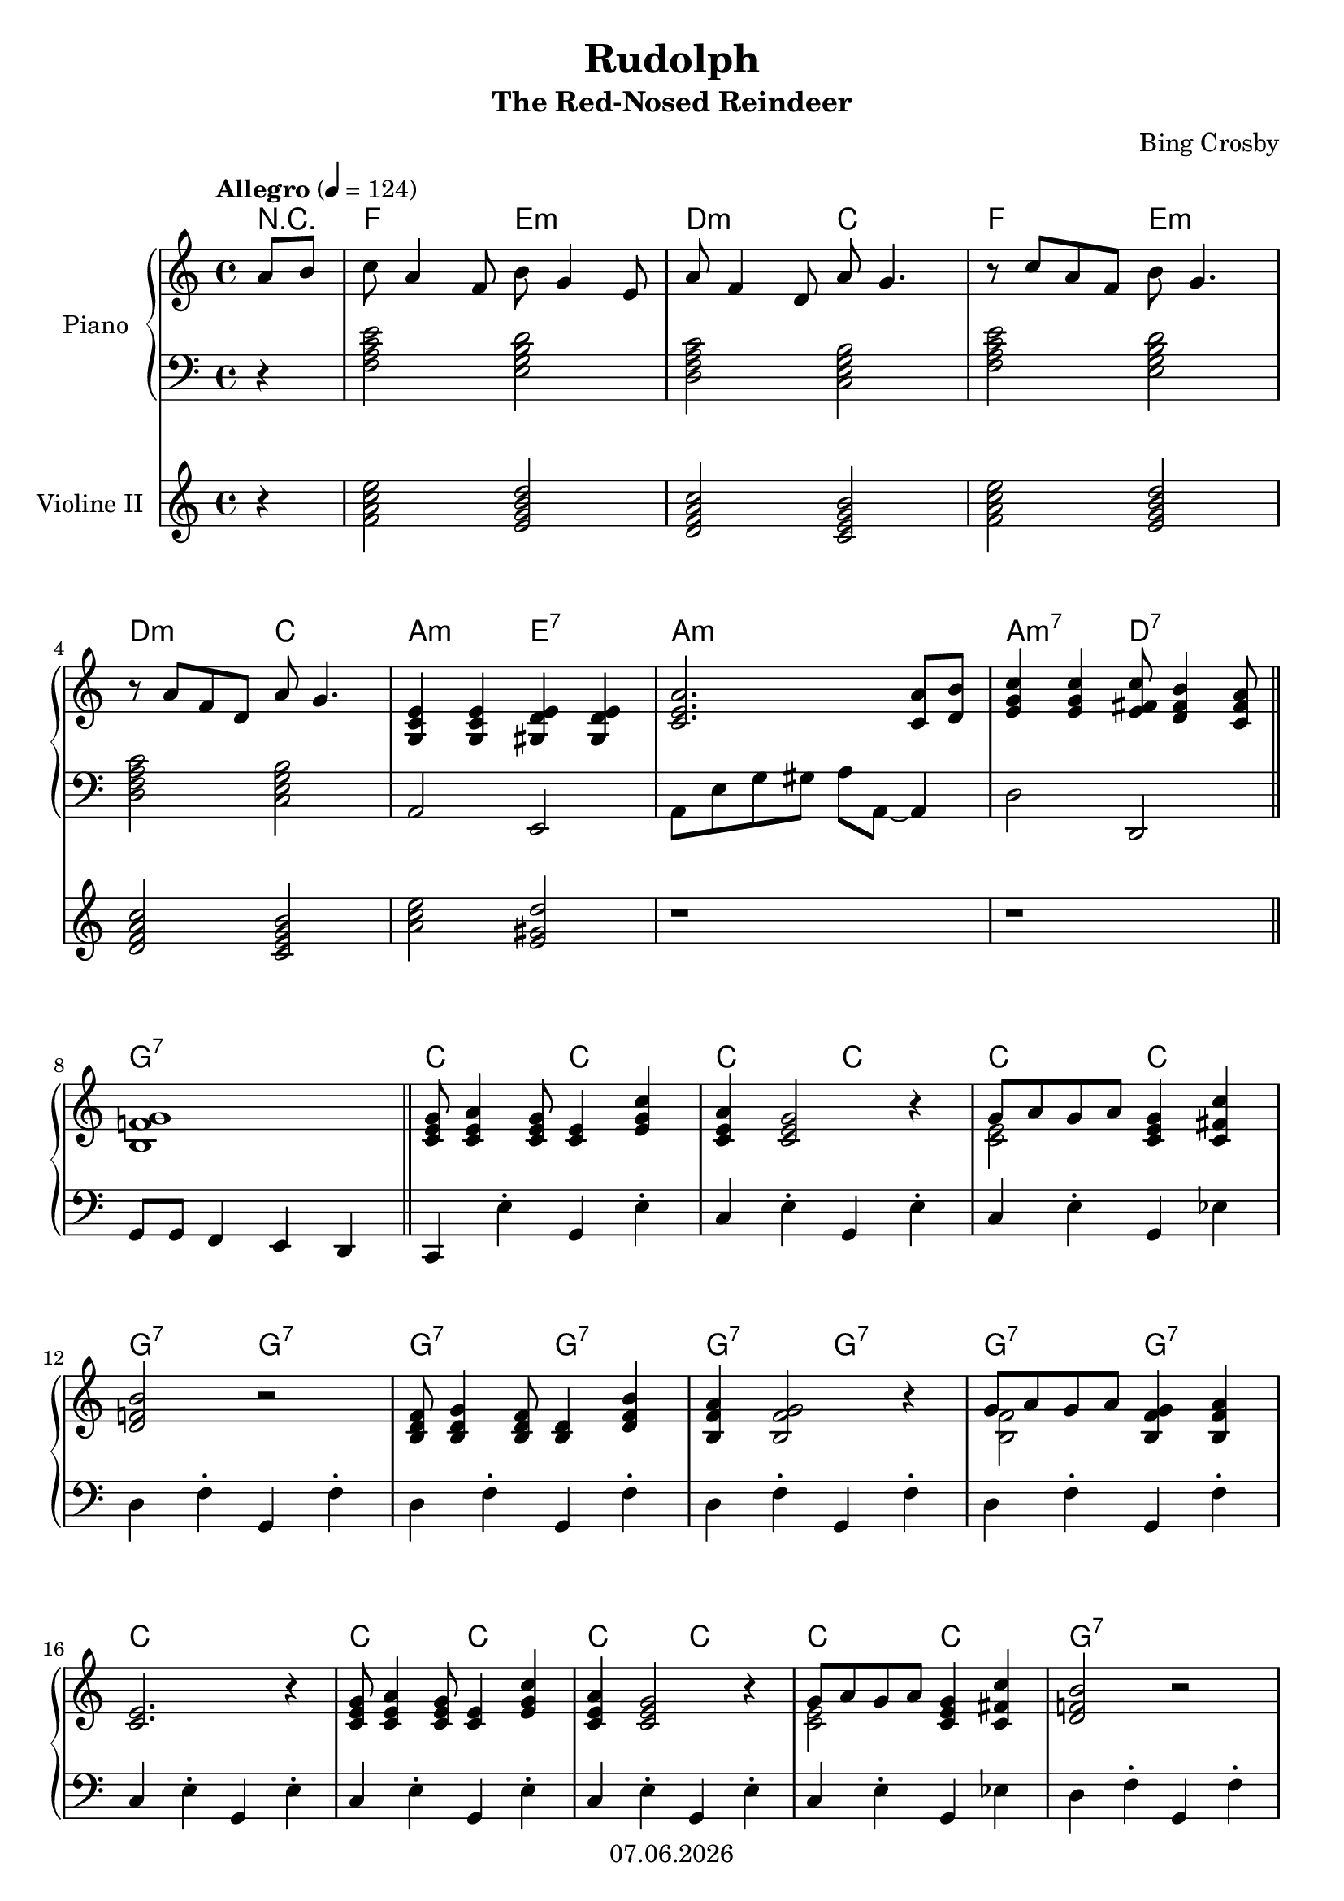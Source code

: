 % Based on template "Ensemble Sheet" v1.3

\version "2.18.2"

%#(set-default-paper-size "a4")
%#(set-global-staff-size 16)

\header {
  title = "Rudolph"
  subtitle = "The Red-Nosed Reindeer"
  composer = "Bing Crosby"
  opus = ""
  copyright = #(strftime "%d.%m.%Y" (localtime (current-time)))
  tagline = \markup { \composer - \title \subtitle }
}

globalSettings= {
  \key c \major
  \time 4/4
  \tempo Allegro 4=124
  \partial 4
  \mergeDifferentlyHeadedOn 
  \mergeDifferentlyDottedOn
}

violinIVoiceI = \relative c' { \voiceOne  s1 | s1 | s1 | s1 | s1 | s1 | \bar "|." }
violinIVoiceII = \relative c' { \voiceTwo s1 | s1 | s1 | s1 | s1 | s1 | \bar "|." }
violinIVoiceIII = \relative c' { \voiceThree s1 | s1 | s1 | s1 | s1 | s1 | \bar "|." }
violinIVoiceIV = \relative c' { \voiceFour s1 | s1 | s1 | s1 | s1 | s1 | \bar "|." }

celloVoiceI = \relative c' { \voiceOne s1 | s1 | s1 | s1 | s1 | s1 | \bar "|." }
celloVoiceII = \relative c' { \voiceTwo s1 | s1 | s1 | s1 | s1 | s1 | \bar "|." }

pianoTrebleVoiceI = \relative c'' { %\voiceOne 
  a8 b |
  c a4 f8 b g4 e8 |
  a8 f4 d8 a' g4. |
  r8 c a f b g4. | \break
  %4
  r8 a f d a' g4. |
  <g, c e>4 <g c e> <gis d' e> <gis d' e> |
  <c e a>2. <c a'>8 <d b'> |
  <e g c>4 <e g c> <e fis c'>8 <d fis b>4 <c fis a>8 | \break
  %8
  <b f'! g>1 | \bar "||"
  <c e g>8 <c e a>4 <c e g>8 <c e>4 <e g c> |
  <c e a>4 <c e g>2 r4 |
  << {g'8 a g a <c, e g>4 <c fis c'> } \\ { <c e>2 s2 } >> | \break
  %12
  <d f! b>2 r |
  <b d f>8 <b d g>4 <b d f>8 <b d>4 <d f b> |
  <b f' a>4 <b f' g>2 r4 |
  << {g'8 a g a <b, f' g>4 <b f' a> } \\ { <b f'>2 s2 } >> | \break
  %16
  <c e>2. r4 |
  <c e g>8 <c e a>4 <c e g>8 <c e>4 <e g c> |
  <c e a>4 <c e g>2 r4 |
  << {g'8 a g a <c, e g>4 <c fis c'> } \\ { <c e>2 s2 } >> |
  <d f! b>2 r | \break
  %21
  <b d f>8 <b d g>4 <b d f>8 <b d>4 <d f b> |
  <b f' a>4 <b f' g>2 r4 |
  << {g'8 a g a <d, f g>4 <f g d'> } \\ { <d f>2 s2 } >> | 
  <e g a c>2. r4 | \break
  %25
  \repeat volta 2 {
    << {a4 a c a} \\ {r4 <c, f> r <c f>} >> |
    << {g'4 e g r} \\ {r4 c,  r <c e>} >> |
    << {f4 a g f} \\ {r4 <c f> r <b d>} >> |
    << {e2 r} \\ {r4 <g, c>2 <g bes>4} >> | \break
    %29
    << { d'4 e g a } \\ { <g, b!>2 <b d> } >> |
    << {b'4 b b2} \\ {r4 <d, f> <d f>2 } >> |
    << {c'4 c b a} \\ {<e g>2 <c fis>} >> |
    <b d g>4 f'!8 <b, d>~ <b d>2 | \bar "||" \break
    %33
    <c e g>8 <c e a>4 <c e g>8 <c e>4 <e g c> |
    <c e a>4 <c e g>2 r4 |
    << {g'8 a g a <c, e g>4 <c fis c'> } \\ { <c e>2 s2 } >> |
    <d f! b>2 r | \break
    %37
    <b d f>8 <b d g>4 <b d f>8 <b d>4 <d f b> |
    <b f' a>4 <b f' g>2 r4 |
    << {g'8 a g a <d, f g>4 <f g d'> } \\ { <d f>2 s2 } >> |   
  }
  \alternative {
    { <e g a c>2. r4 | }
    { <e g a c>2. r4 | }
  }
  \bar "|." 
}
%pianoTrebleVoiceII = \relative c' { \voiceTwo s1 | s1 | s1 | s1 | s1 | s1 | \bar "|." }
%pianoTrebleVoiceIII = \relative c' { \voiceThree s1 | s1 | s1 | s1 | s1 | s1 | \bar "|." }
%pianoTrebleVoiceIV = \relative c' { \voiceFour s1 | s1 | s1 | s1 | s1 | s1 | \bar "|." }

pianoBassVoiceI = \relative c { %\voiceOne 
  r4 |
  <f a c e>2 <e g b d>  |
  <d f a c> <c e g b> |
  <f a c e> <e g b d> | \break
  %4
  <d f a c> <c e g b> |
  a e |
  a8 e' g gis a a,~ a4  |
  d2 d, | \break
  %8
  g8 g f4 e d | \bar "||"
  c4 e'-. g, e'-. |
  c4 e-. g, e'-. |
  c4 e-. g, es' | \break
  %12
  d f-. g, f'-. |
  d f-. g, f'-. |
  d f-. g, f'-. |
  d f-. g, f'-. | \break
  %16
  c e-. g, e'-.|
  c e-. g, e'-.|
  c e-. g, e'-.|
  c e-. g, es' |
  d f-. g, f'-. | \break
  %21
  d f-. g, f'-. |
  d f-. g, f'-. |
  d f-. g, f'-. |
  c c, d e | \break
  %25
  \repeat volta 2 {
    f r c r |
    c r g' r |
    d r g b |
    c r cis r | \break
    %29
    d r c r |
    b r gis e |
    a2 d, |
    g4 f e d | \bar "||" \break
    %33
    c e'-. g, e'-. |
    c e-. g, e'-. |
    c e-. g, es' |
    d f-. g, f'-. | \break
    %37
    d f-. g, f'-. |
    d f-. g, f'-. |
    d f-. g, b |
  }
  \alternative {
    { c c d e  }
    { c g <c e> r }
  }
  \bar "|." 
}

violinIIvoiceI = \relative c' { 
  r4 |
  <f a c e>2 <e g b d>  |
  <d f a c> <c e g b> |
  <f a c e> <e g b d> | \break
  %4
  <d f a c> <c e g b> |
  <a' c e>2 <e gis d'> |
  r1 | r1 | \bar "||"
  
}

guitarVoice = \relative c' {  }
guitarChords = \chordmode { 
  r4 | f2 e:m | d:m c | f e:m | d:m c | a:m e:7 | a:m s | 
  a:m7 d:7 | g:7 s | c c | c c | c c | g:7 g:7 | g:7 g:7 |
  g:7 g:7 | g:7 g:7 | c s | c c | c c | c c | g:7 s |
  g:7 g:7 | g:7 g:7 | g:7 g:7 | c s | f f | c c | f f | c c |
  g g | g g | d:7 d:7 | g:7 g:7 | c c | c c | c c | g:7 s |
  g:7 g:7 | g:7 g:7 | g:7 g:7 | c1 | c
}

violinI = \new Voice {
  \globalSettings
  \clef treble 
  << \violinIVoiceI \\ \violinIVoiceII \\ \violinIVoiceIII \\ \violinIVoiceIV >>
}

violinII = \new Voice {
  \globalSettings
  \clef treble 
  \violinIIvoiceI
}

cello = \new Voice {
  \globalSettings
  \clef bass 
  << \celloVoiceI \\ \celloVoiceII >>
}

pianoTreble = \new Voice {
  \globalSettings
  \clef treble
  \pianoTrebleVoiceI
}

pianoBass = \new Voice {
  \globalSettings
  \clef bass
  \pianoBassVoiceI
}

guitar = \new Voice {
  \globalSettings
  \clef treble
  \guitarVoice
}

\score {  
  <<
    %\new Staff \with { instrumentName = "Cello" midiInstrument = #"cello" } { \cello }
    \new ChordNames { \germanChords \guitarChords }
    \new PianoStaff \with { instrumentName = "Piano" midiInstrument = #"acoustic grand" } { << \new Staff { \pianoTreble } \new Staff { \pianoBass } >> }
    \new Staff \with { instrumentName = "Violine II" midiInstrument = #"violin" } { \violinII }
    %\new ChordNames { \germanChords \guitarChords }
    %\new Staff \with { instrumentName = "Gitarre" midiInstrument = #"acoustic guitar (steel)" } { \guitarVoice }    
  >>
  
  \layout { }
}


\score {  
  \unfoldRepeats {
    <<    
      %\new Staff \with { instrumentName = "Violine I" midiInstrument = #"violin" } { \violinI }
      %\new Staff \with { instrumentName = "Cello" midiInstrument = #"cello" } { \cello }
      \new PianoStaff \with { instrumentName = "Piano" midiInstrument = #"acoustic grand" } { << \new Staff { \pianoTreble } \new Staff { \pianoBass } >> }
      %\new Staff \with { instrumentName = "Gitarre" midiInstrument = #"acoustic guitar (steel)" } { \guitarVoice }
    >>
  }
  \midi { }   
}
